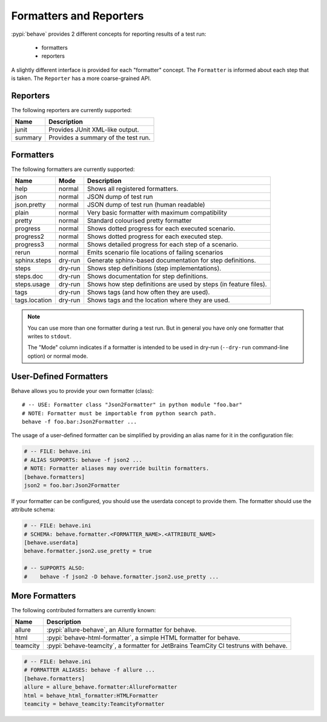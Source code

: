 .. _id.appendix.formatters:

========================
Formatters and Reporters
========================

:pypi:`behave` provides 2 different concepts for reporting results of a test run:

  * formatters
  * reporters

A slightly different interface is provided for each "formatter" concept.
The ``Formatter`` is informed about each step that is taken.
The ``Reporter`` has a more coarse-grained API.


Reporters
---------

The following reporters are currently supported:

============== ================================================================
Name            Description
============== ================================================================
junit           Provides JUnit XML-like output.
summary         Provides a summary of the test run.
============== ================================================================


Formatters
----------

The following formatters are currently supported:

============== ======== ================================================================
Name           Mode     Description
============== ======== ================================================================
help           normal   Shows all registered formatters.
json           normal   JSON dump of test run
json.pretty    normal   JSON dump of test run (human readable)
plain          normal   Very basic formatter with maximum compatibility
pretty         normal   Standard colourised pretty formatter
progress       normal   Shows dotted progress for each executed scenario.
progress2      normal   Shows dotted progress for each executed step.
progress3      normal   Shows detailed progress for each step of a scenario.
rerun          normal   Emits scenario file locations of failing scenarios
sphinx.steps   dry-run  Generate sphinx-based documentation for step definitions.
steps          dry-run  Shows step definitions (step implementations).
steps.doc      dry-run  Shows documentation for step definitions.
steps.usage    dry-run  Shows how step definitions are used by steps (in feature files).
tags           dry-run  Shows tags (and how often they are used).
tags.location  dry-run  Shows tags and the location where they are used.
============== ======== ================================================================

.. note::

    You can use more than one formatter during a test run.
    But in general you have only one formatter that writes to ``stdout``.

    The "Mode" column indicates if a formatter is intended to be used in
    dry-run (``--dry-run`` command-line option) or normal mode.


User-Defined Formatters
-----------------------

Behave allows you to provide your own formatter (class)::

    # -- USE: Formatter class "Json2Formatter" in python module "foo.bar"
    # NOTE: Formatter must be importable from python search path.
    behave -f foo.bar:Json2Formatter ...

The usage of a user-defined formatter can be simplified by providing an
alias name for it in the configuration file:

.. code-block:: ini

    # -- FILE: behave.ini
    # ALIAS SUPPORTS: behave -f json2 ...
    # NOTE: Formatter aliases may override builtin formatters.
    [behave.formatters]
    json2 = foo.bar:Json2Formatter

If your formatter can be configured, you should use the userdata concept
to provide them. The formatter should use the attribute schema:

.. code-block:: ini

    # -- FILE: behave.ini
    # SCHEMA: behave.formatter.<FORMATTER_NAME>.<ATTRIBUTE_NAME>
    [behave.userdata]
    behave.formatter.json2.use_pretty = true

    # -- SUPPORTS ALSO:
    #    behave -f json2 -D behave.formatter.json2.use_pretty ...


More Formatters
---------------

The following contributed formatters are currently known:

============== =========================================================================
Name           Description
============== =========================================================================
allure         :pypi:`allure-behave`, an Allure formatter for behave.
html           :pypi:`behave-html-formatter`, a simple HTML formatter for behave.
teamcity       :pypi:`behave-teamcity`, a formatter for JetBrains TeamCity CI testruns
               with behave.
============== =========================================================================

.. code-block:: ini

    # -- FILE: behave.ini
    # FORMATTER ALIASES: behave -f allure ...
    [behave.formatters]
    allure = allure_behave.formatter:AllureFormatter
    html = behave_html_formatter:HTMLFormatter
    teamcity = behave_teamcity:TeamcityFormatter
